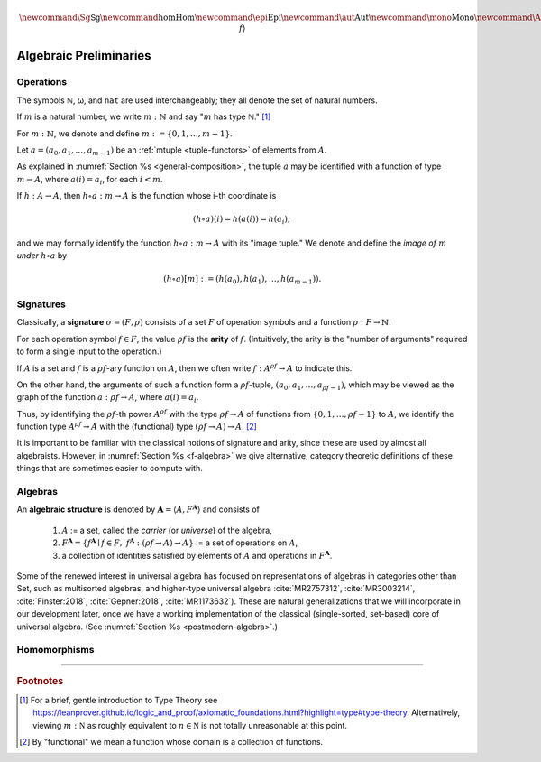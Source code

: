 .. .. math:: \newcommand\hom{\operatorname{Hom}} 

.. math:: \newcommand{\Sg}{\mathsf{Sg}} \newcommand{\hom}{\operatorname{Hom}} \newcommand{\epi}{\operatorname{Epi}} \newcommand{\aut}{\operatorname{Aut}} \newcommand{\mono}{\operatorname{Mono}} \newcommand{\Af}{\langle A, f \rangle}

.. role:: cat

.. role:: code

.. _algebraic-preliminaries:

=============================
Algebraic Preliminaries
=============================

.. index:: operation, arity

.. _operations:

Operations
----------

The symbols ℕ, ω, and ``nat`` are used interchangeably; they all denote the set of natural numbers.

If :math:`m` is a natural number, we write :math:`m : ℕ` and say ":math:`m` has type ℕ." [1]_


For :math:`m : ℕ`, we denote and define :math:`\underline m := \{0, 1, \dots, m-1\}`.

Let :math:`a = (a_0, a_1, \dots, a_{m-1})` be an :ref:`mtuple <tuple-functors>` of elements from :math:`A`.

As explained in :numref:`Section %s <general-composition>`, the tuple :math:`a` may be identified with a function of type :math:`\underline m → A`, where :math:`a(i) = a_i`, for each :math:`i < m`.

If :math:`h  : A → A`, then :math:`h ∘ a : \underline m → A` is the function whose i-th coordinate is

.. math:: (h ∘ a)(i) = h(a(i)) = h(a_i), 

and we may formally identify the function :math:`h ∘ a : \underline m → A` with its "image tuple." We denote and define the *image of* :math:`\underline m` *under* :math:`h ∘ a` by

.. math:: (h ∘ a)[\underline m] := (h(a_0), h(a_1), \dots, h(a_{m-1})).

.. index:: signature

.. _signatures:

Signatures
----------

Classically, a **signature** :math:`σ = (F, ρ)` consists of a set :math:`F` of operation symbols and a function :math:`ρ : F → ℕ`.

For each operation symbol :math:`f ∈ F`, the value :math:`ρf` is the **arity** of :math:`f`. (Intuitively, the arity is the "number of arguments" required to form a single input to the operation.)

If :math:`A` is a set and :math:`f` is a :math:`ρf`-ary function on :math:`A`, then we often write :math:`f : A^{ρf} → A` to indicate this.

On the other hand, the arguments of such a function form a :math:`ρf`-tuple, :math:`(a_0, a_1, \dots, a_{ρf -1})`, which may be viewed as the graph of the function :math:`a : ρf → A`, where :math:`a(i) = a_i`.

Thus, by identifying the :math:`ρf`-th power :math:`A^{ρf}` with the type :math:`ρf → A` of functions from :math:`\{0, 1, \dots, ρf -1\}` to :math:`A`, we identify the function type :math:`A^{ρf} → A` with the (functional) type :math:`(ρf → A) → A`. [2]_

.. proof:example::

   Suppose 

     :math:`g : (\underline m → A) → A` is an :math:`\underline m`-ary operation on :math:`A`, and 
   
     :math:`a : \underline m → A` is an :math:`m`-tuple on :math:`A`.

   Then :math:`g a = g(a_0, a_1, \dots, a_{m-1})` has type :math:`A`.

   Suppose

     :math:`f : (ρf → B) → B` is a :math:`ρf`-ary operation on :math:`B`,

     :math:`a : ρf → A` is a :math:`ρf`-tuple on :math:`A`, and

     :math:`h : A → B`.
      
   Then :math:`h ∘ a : ρf → B` and :math:`f (h ∘ a) : B`.

It is important to be familiar with the classical notions of signature and arity, since these are used by almost all algebraists. However, in :numref:`Section %s <f-algebra>` we give alternative, category theoretic definitions of these things that are sometimes easier to compute with.

.. index:: triple: algebra; structure; universal algebra

.. _algebras:

Algebras
--------

An **algebraic structure** is denoted by :math:`𝐀 = ⟨ A, F^𝐀⟩` and consists of 

  #. :math:`A` := a set, called the *carrier* (or *universe*) of the algebra,
  #. :math:`F^𝐀 = \{ f^𝐀 ∣ f ∈ F, \ f^𝐀 : (ρf → A) → A \}` := a set of operations on :math:`A`,
  #. a collection of identities satisfied by elements of :math:`A` and operations in :math:`F^𝐀`.

Some of the renewed interest in universal algebra has focused on representations of algebras in categories other than :cat:`Set`, such as multisorted algebras, and higher-type universal algebra :cite:`MR2757312`, :cite:`MR3003214`, :cite:`Finster:2018`, :cite:`Gepner:2018`, :cite:`MR1173632`). These are natural generalizations that we will incorporate in our development later, once we have a working implementation of the classical (single-sorted, set-based) core of universal algebra. (See :numref:`Section %s <postmodern-algebra>`.)

.. _homomorphisms:

Homomorphisms
-------------

.. todo:: complete this section

.. proof:definition:: Notation for homs, epis, monos, and autos

   If :math:`𝐀 = ⟨A, f^𝐀⟩` and :math:`𝐁 = ⟨B, f^𝐁⟩` are algebras, we denote and define

   + :math:`\hom(𝐀, 𝐁) =` homomorphisms from 𝐀 to 𝐁.
   + :math:`\epi(𝐀, 𝐁) =` epimorphisms from 𝐀 onto 𝐁.
   + :math:`\mono(𝐀, 𝐁) =` monomorphisms from 𝐀 into 𝐁.
   + :math:`\aut(𝐀, 𝐁) =` automorphisms from 𝐀 into and onto 𝐁.

------------------------------

.. rubric:: Footnotes

.. [1]
   For a brief, gentle introduction to Type Theory see https://leanprover.github.io/logic_and_proof/axiomatic_foundations.html?highlight=type#type-theory. Alternatively, viewing :math:`m  : \mathbb N` as roughly equivalent to :math:`n\in \mathbb N` is not totally unreasonable at this point.

.. [2]
   By "functional" we mean a function whose domain is a collection of functions.

.. _categorytheory.gitlab.io: https://categorytheory.gitlab.io


.. _Lean: https://leanprover.github.io/
